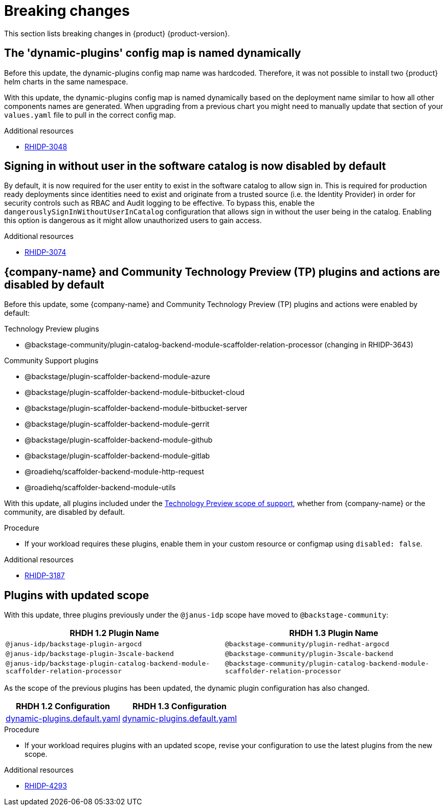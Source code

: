 :_content-type: REFERENCE
[id="breaking-changes"]
= Breaking changes

This section lists breaking changes in {product} {product-version}.

[id="removed-functionality-rhidp-3048"]
== The &#39;dynamic-plugins&#39; config map is named dynamically

Before this update, the dynamic-plugins config map name was hardcoded.
Therefore, it was not possible to install two {product} helm charts in the same namespace.

With this update, the dynamic-plugins config map is named dynamically based on the deployment name similar to how all other components names are generated. 
When upgrading from a previous chart you might need to manually update that section of your `values.yaml` file to pull in the correct config map.

.Additional resources

* link:https://issues.redhat.com/browse/RHIDP-3048[RHIDP-3048]

[id="removed-functionality-rhidp-3074"]
== Signing in without user in the software catalog is now disabled by default

By default, it is now required for the user entity to exist in the software catalog to allow sign in. 
This is required for production ready deployments since identities need to exist and originate from a trusted source (i.e. the Identity Provider) in order for security controls such as RBAC and Audit logging to be effective. 
To bypass this, enable the `dangerouslySignInWithoutUserInCatalog` configuration that allows sign in without the user being in the catalog.
Enabling this option is dangerous as it might allow unauthorized users to gain access.

.Additional resources

* link:https://issues.redhat.com/browse/RHIDP-3074[RHIDP-3074]

[id="removed-functionality-rhidp-3187"]
== {company-name} and Community Technology Preview (TP) plugins and actions are disabled by default

Before this update, some {company-name} and Community Technology Preview (TP) plugins and actions were enabled by default:

.Technology Preview plugins
* @backstage-community/plugin-catalog-backend-module-scaffolder-relation-processor (changing in RHIDP-3643)

.Community Support plugins
* @backstage/plugin-scaffolder-backend-module-azure
* @backstage/plugin-scaffolder-backend-module-bitbucket-cloud
* @backstage/plugin-scaffolder-backend-module-bitbucket-server
* @backstage/plugin-scaffolder-backend-module-gerrit
* @backstage/plugin-scaffolder-backend-module-github
* @backstage/plugin-scaffolder-backend-module-gitlab
* @roadiehq/scaffolder-backend-module-http-request
* @roadiehq/scaffolder-backend-module-utils

With this update, all plugins included under the link:https://access.redhat.com/support/offerings/techpreview[Technology Preview scope of support], whether from {company-name} or the community, are disabled by default.

.Procedure
* If your workload requires these plugins, enable them in your custom resource or configmap using `disabled: false`. 

//See https://github.com/redhat-developer/red-hat-developer-hub/blob/main/dynamic-plugins.default.yaml for examples.

.Additional resources

* link:https://issues.redhat.com/browse/RHIDP-3187[RHIDP-3187]

[id="removed-functionality-rhidp-4293"]
== Plugins with updated scope

With this update, three plugins previously under the `@janus-idp` scope have moved to `@backstage-community`:

[%header,cols=2*]
|===
|*RHDH 1.2 Plugin Name* |*RHDH 1.3 Plugin Name*

| `@janus-idp/backstage-plugin-argocd`
| `@backstage-community/plugin-redhat-argocd`

| `@janus-idp/backstage-plugin-3scale-backend`
| `@backstage-community/plugin-3scale-backend`

| `@janus-idp/backstage-plugin-catalog-backend-module-scaffolder-relation-processor`
| `@backstage-community/plugin-catalog-backend-module-scaffolder-relation-processor`
|===

As the scope of the previous plugins has been updated, the dynamic plugin configuration has also changed.

[%header,cols=2*]
|===
|*RHDH 1.2 Configuration* |*RHDH 1.3 Configuration*

| link:https://github.com/redhat-developer/rhdh/blob/1.2.x/dynamic-plugins.default.yaml[dynamic-plugins.default.yaml]
| link:https://github.com/redhat-developer/rhdh/blob/release-1.3/dynamic-plugins.default.yaml[dynamic-plugins.default.yaml]
|===

.Procedure
* If your workload requires plugins with an updated scope, revise your configuration to use the latest plugins from the new scope.

//See https://github.com/redhat-developer/rhdh/blob/main/dynamic-plugins.default.yaml for examples.

.Additional resources

* link:https://issues.redhat.com/browse/RHIDP-4293[RHIDP-4293]



